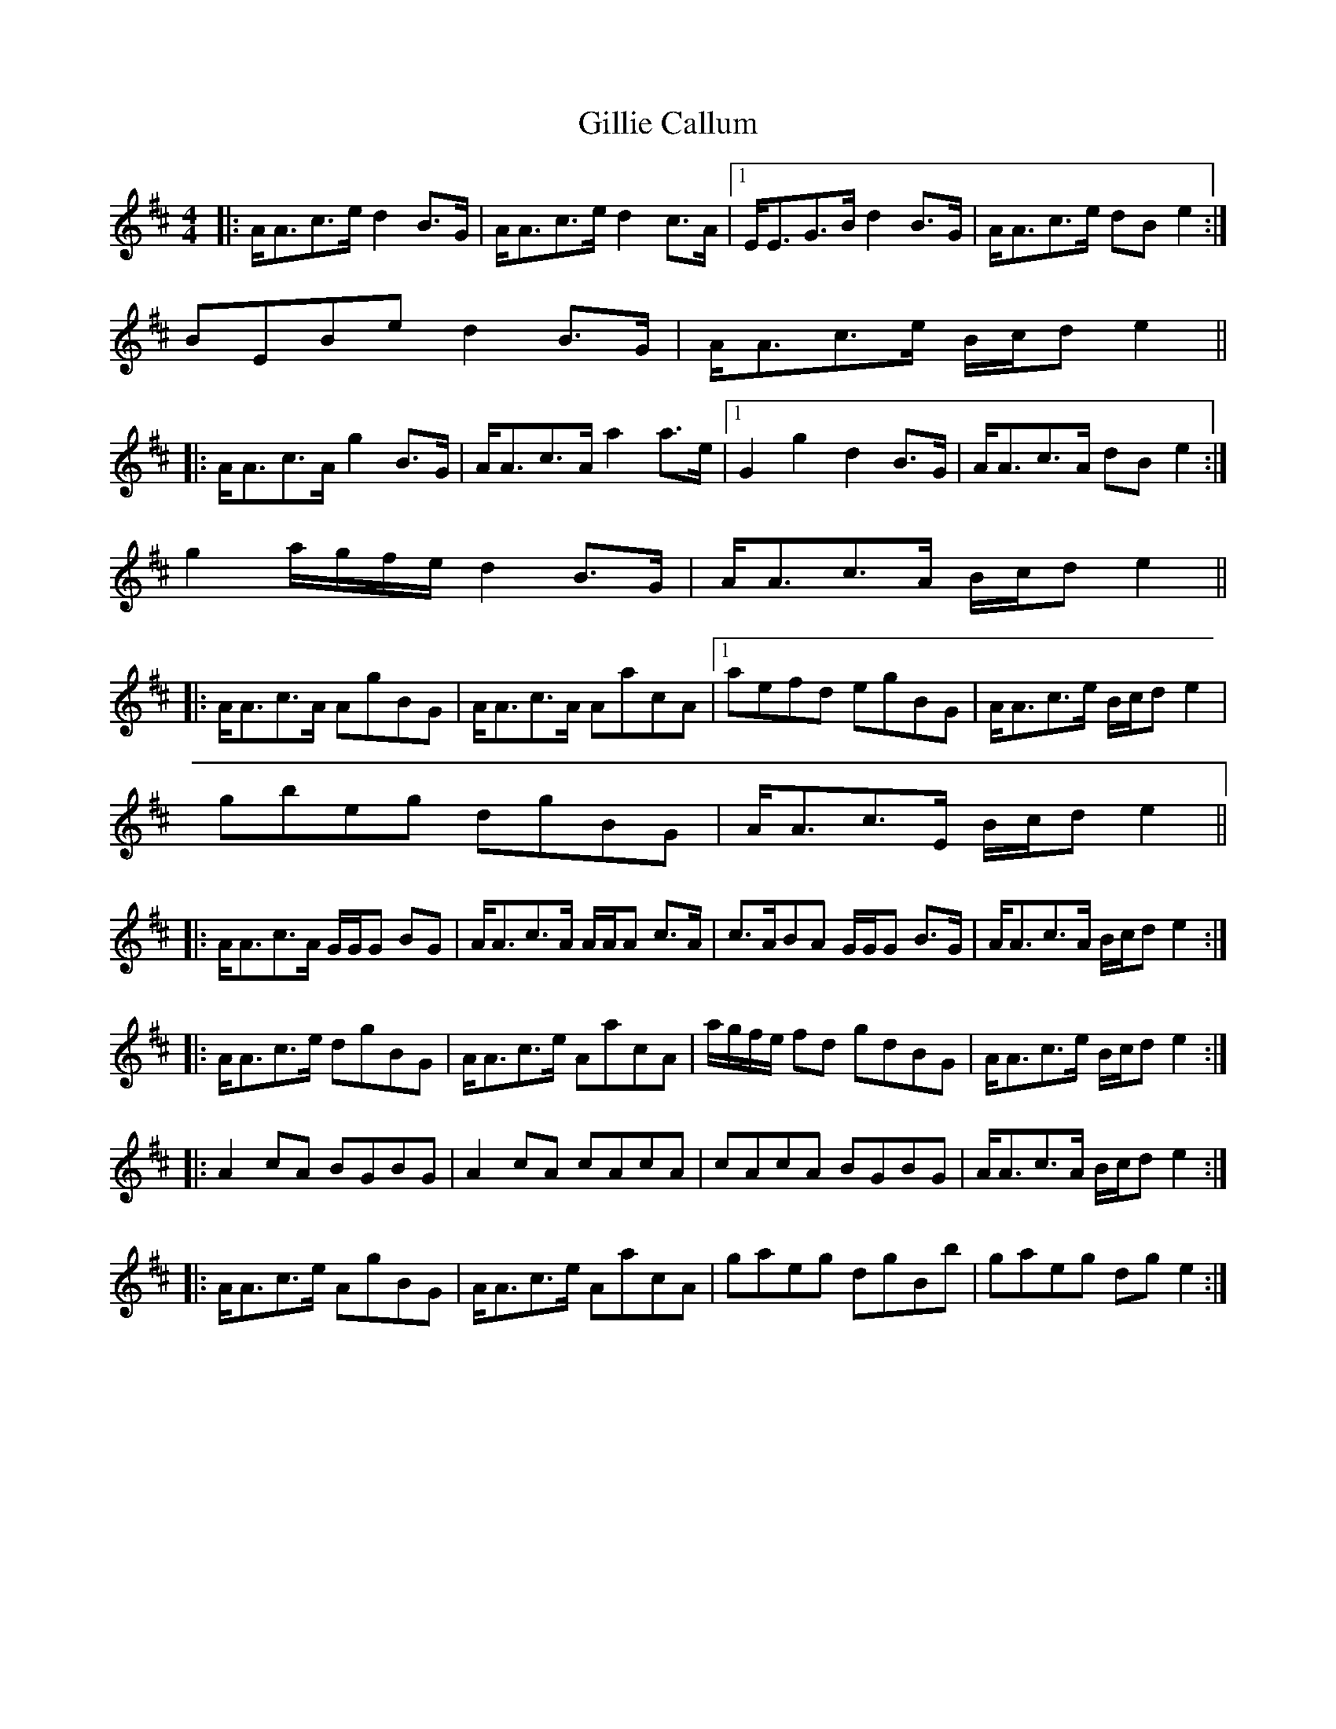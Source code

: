 X: 2
T: Gillie Callum
Z: ceolachan
S: https://thesession.org/tunes/2305#setting15671
R: strathspey
M: 4/4
L: 1/8
K: Amix
|: A<Ac>e d2 B>G | A<Ac>e d2 c>A |1 E<EG>B d2 B>G | A<Ac>e dB e2 :|2 BEBe d2 B>G | A<Ac>e B/c/d e2 |||: A<Ac>A g2 B>G | A<Ac>A a2 a>e |1 G2 g2 d2 B>G | A<Ac>A dB e2 :|2 g2 a/g/f/e/ d2 B>G | A<Ac>A B/c/d e2 |||: A<Ac>A AgBG | A<Ac>A AacA |1 aefd egBG | A<Ac>e B/c/d e2 |2 gbeg dgBG | A<Ac>E B/c/d e2 |||: A<Ac>A G/G/G BG | A<Ac>A A/A/A c>A | c>ABA G/G/G B>G | A<Ac>A B/c/d e2 :||: A<Ac>e dgBG | A<Ac>e AacA | a/g/f/e/ fd gdBG | A<Ac>e B/c/d e2 :||: A2 cA BGBG | A2 cA cAcA | cAcA BGBG | A<Ac>A B/c/d e2 :||: A<Ac>e AgBG | A<Ac>e AacA | gaeg dgBb | gaeg dg e2 :|
